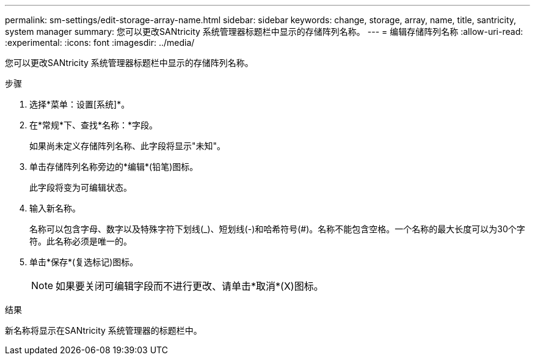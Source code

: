 ---
permalink: sm-settings/edit-storage-array-name.html 
sidebar: sidebar 
keywords: change, storage, array, name,  title, santricity, system manager 
summary: 您可以更改SANtricity 系统管理器标题栏中显示的存储阵列名称。 
---
= 编辑存储阵列名称
:allow-uri-read: 
:experimental: 
:icons: font
:imagesdir: ../media/


[role="lead"]
您可以更改SANtricity 系统管理器标题栏中显示的存储阵列名称。

.步骤
. 选择*菜单：设置[系统]*。
. 在*常规*下、查找*名称：*字段。
+
如果尚未定义存储阵列名称、此字段将显示"未知"。

. 单击存储阵列名称旁边的*编辑*(铅笔)图标。
+
此字段将变为可编辑状态。

. 输入新名称。
+
名称可以包含字母、数字以及特殊字符下划线(_)、短划线(-)和哈希符号(#)。名称不能包含空格。一个名称的最大长度可以为30个字符。此名称必须是唯一的。

. 单击*保存*(复选标记)图标。
+
[NOTE]
====
如果要关闭可编辑字段而不进行更改、请单击*取消*(X)图标。

====


.结果
新名称将显示在SANtricity 系统管理器的标题栏中。
